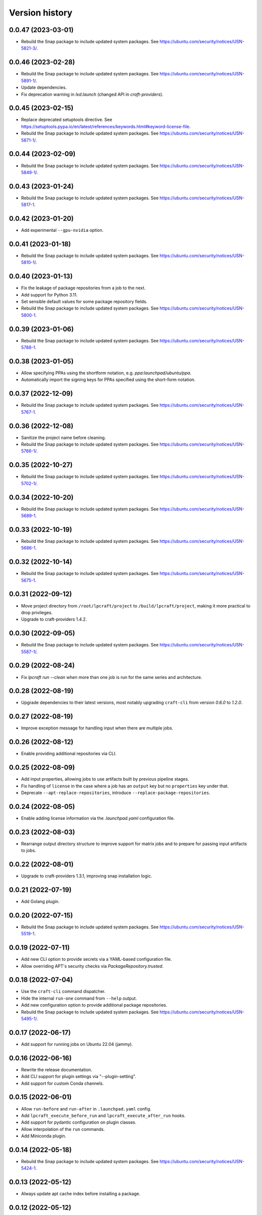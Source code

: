 ===============
Version history
===============

0.0.47 (2023-03-01)
===================

- Rebuild the Snap package to include updated system packages.
  See https://ubuntu.com/security/notices/USN-5821-3/.


0.0.46 (2023-02-28)
===================

- Rebuild the Snap package to include updated system packages.
  See https://ubuntu.com/security/notices/USN-5891-1/.

- Update dependencies.

- Fix deprecation warning in `lxd.launch` (changed API in `craft-providers`).

0.0.45 (2023-02-15)
===================

- Replace deprecated setuptools directive.
  See https://setuptools.pypa.io/en/latest/references/keywords.html#keyword-license-file.

- Rebuild the Snap package to include updated system packages.
  See https://ubuntu.com/security/notices/USN-5871-1/.

0.0.44 (2023-02-09)
===================

- Rebuild the Snap package to include updated system packages.
  See https://ubuntu.com/security/notices/USN-5849-1/.

0.0.43 (2023-01-24)
===================

- Rebuild the Snap package to include updated system packages.
  See https://ubuntu.com/security/notices/USN-5817-1.

0.0.42 (2023-01-20)
===================

- Add experimental ``--gpu-nvidia`` option.

0.0.41 (2023-01-18)
===================

- Rebuild the Snap package to include updated system packages.
  See https://ubuntu.com/security/notices/USN-5810-1/.

0.0.40 (2023-01-13)
===================

- Fix the leakage of package repositories from a job to the next.
- Add support for Python 3.11.
- Set sensible default values for some package repository fields.
- Rebuild the Snap package to include updated system packages.
  See https://ubuntu.com/security/notices/USN-5800-1.

0.0.39 (2023-01-06)
===================

- Rebuild the Snap package to include updated system packages.
  See https://ubuntu.com/security/notices/USN-5788-1.

0.0.38 (2023-01-05)
===================

- Allow specifying PPAs using the shortform notation,
  e.g. `ppa:launchpad/ubuntu/ppa`.

- Automatically import the signing keys for PPAs specified using
  the short-form notation.

0.0.37 (2022-12-09)
===================

- Rebuild the Snap package to include updated system packages.
  See https://ubuntu.com/security/notices/USN-5767-1.

0.0.36 (2022-12-08)
===================

- Sanitize the project name before cleaning.
- Rebuild the Snap package to include updated system packages.
  See https://ubuntu.com/security/notices/USN-5766-1/.

0.0.35 (2022-10-27)
===================

- Rebuild the Snap package to include updated system packages.
  See https://ubuntu.com/security/notices/USN-5702-1/.

0.0.34 (2022-10-20)
===================

- Rebuild the Snap package to include updated system packages.
  See https://ubuntu.com/security/notices/USN-5689-1.

0.0.33 (2022-10-19)
===================

- Rebuild the Snap package to include updated system packages.
  See https://ubuntu.com/security/notices/USN-5686-1.

0.0.32 (2022-10-14)
===================

- Rebuild the Snap package to include updated system packages.
  See https://ubuntu.com/security/notices/USN-5675-1.

0.0.31 (2022-09-12)
===================

- Move project directory from ``/root/lpcraft/project`` to
  ``/build/lpcraft/project``, making it more practical to drop privileges.

- Upgrade to craft-providers 1.4.2.

0.0.30 (2022-09-05)
===================

- Rebuild the Snap package to include updated system packages.
  See https://ubuntu.com/security/notices/USN-5587-1/.

0.0.29 (2022-08-24)
===================

- Fix `lpcraft run --clean` when more than one job is run for the same series
  and architecture.

0.0.28 (2022-08-19)
===================

- Upgrade dependencies to their latest versions, most notably upgrading
  ``craft-cli`` from version `0.6.0` to `1.2.0`.

0.0.27 (2022-08-19)
===================

- Improve exception message for handling input when there are multiple jobs.

0.0.26 (2022-08-12)
===================

- Enable providing additional repositories via CLI.

0.0.25 (2022-08-09)
===================

- Add input properties, allowing jobs to use artifacts built by previous
  pipeline stages.

- Fix handling of ``license`` in the case where a job has an ``output`` key
  but no ``properties`` key under that.

- Deprecate ``--apt-replace-repositories``, introduce
  ``--replace-package-repositories``.

0.0.24 (2022-08-05)
===================

- Enable adding license information via the `.launchpad.yaml` configuration
  file.

0.0.23 (2022-08-03)
===================

- Rearrange output directory structure to improve support for matrix jobs
  and to prepare for passing input artifacts to jobs.

0.0.22 (2022-08-01)
===================

- Upgrade to craft-providers 1.3.1, improving snap installation logic.

0.0.21 (2022-07-19)
===================

- Add Golang plugin.

0.0.20 (2022-07-15)
===================

- Rebuild the Snap package to include updated system packages.
  See https://ubuntu.com/security/notices/USN-5519-1.

0.0.19 (2022-07-11)
===================

- Add new CLI option to provide secrets via a YAML-based configuration file.

- Allow overriding APT's security checks via `PackageRepository.trusted`.


0.0.18 (2022-07-04)
===================

- Use the ``craft-cli`` command dispatcher.

- Hide the internal ``run-one`` command from ``--help`` output.

- Add new configuration option to provide additional package repositories.

- Rebuild the Snap package to include updated system packages.
  See https://ubuntu.com/security/notices/USN-5495-1/.

0.0.17 (2022-06-17)
===================

- Add support for running jobs on Ubuntu 22.04 (jammy).

0.0.16 (2022-06-16)
===================

- Rewrite the release documentation.

- Add CLI support for plugin settings via "--plugin-setting".

- Add support for custom Conda channels.

0.0.15 (2022-06-01)
===================

- Allow ``run-before`` and ``run-after`` in ``.launchpad.yaml`` config.

- Add ``lpcraft_execute_before_run`` and ``lpcraft_execute_after_run`` hooks.

- Add support for pydantic configuration on plugin classes.

- Allow interpolation of the  ``run`` commands.

- Add Miniconda plugin.

0.0.14 (2022-05-18)
===================

- Rebuild the Snap package to include updated system packages.
  See https://ubuntu.com/security/notices/USN-5424-1.

0.0.13 (2022-05-12)
===================

- Always update apt cache index before installing a package.

0.0.12 (2022-05-12)
===================

- Update requirements.

- Rebuild the Snap package to include updated system packages.
  See https://ubuntu.com/security/notices/USN-5412-1.

0.0.11 (2022-04-29)
===================

- Add new optional and repeatable argument ``--apt-replace-repositories`` which
  overwrites ``/etc/apt/sources.list``.

- Add minimal CLI interface documentation.

- Add new optional and repeatable argument ``--set-env`` which allows passing
  in environment variables.

0.0.10  (2022-04-27)
====================

- Rebuild the Snap package to include updated system packages.
  See https://ubuntu.com/security/notices/USN-5376-3.

0.0.9   (2022-04-19)
====================

- Allow ``output.paths`` to reference the parent directory of the build
  tree, in order to make life easier for build systems such as
  ``dpkg-buildpackage`` that write output files to their parent directory.

- Fix handling of the ``--output-directory`` option to the ``run-one``
  command.

0.0.8   (2022-04-13)
====================

- Rebuild the Snap package to include updated system packages.
  See https://ubuntu.com/security/notices/USN-5376-1.

0.0.7   (2022-04-08)
====================

- tox plugin: Work around https://github.com/tox-dev/tox/issues/2372 by
  telling ``tox`` to pass through lower-case ``http_proxy`` and
  ``https_proxy`` environment variables.

0.0.6   (2022-04-05)
====================

- Sphinx: Turn warnings into errors.

- pre-commit: Update the ``black`` hook to fix an incompatibility with
  ``click==8.1.0``.

- pre-commit: Add the ``pydocstyle`` hook to lint the docstrings.

- tox: The ``pip-compile`` env now upgrades the project's dependencies.

- Require the configuration file to be present under the project directory.

0.0.5   (2022-03-30)
====================

- Add the tox usage details to CONTRIBUTING.rst

- Add a ``clean`` command to allow cleaning a project's managed environments.
  Also add a ``--clean`` flag to the ``run`` and ``run-one`` commands
  to automatically clean the managed environments created during a run.

0.0.4   (2022-03-03)
====================

- Add note that containers will not be deleted automatically.

- Show error message when there are no matching output files,
  see https://bugs.launchpad.net/lpcraft/+bug/1962774

0.0.3   (2022-02-23)
====================

- Do not hide system package installation errors.

0.0.2   (2022-02-23)
====================

- Rebuild Snap package to include updated system packages,
  see https://ubuntu.com/security/notices/USN-5301-1


0.0.1   (2022-01-24)
====================

- Initial release.
